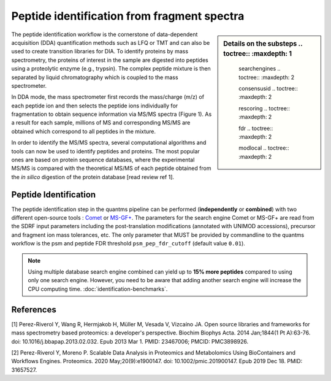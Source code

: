 Peptide identification from fragment spectra
=========================
.. sidebar:: Details on the substeps
    .. toctree::
       :maxdepth: 1

       searchengines
       .. toctree::
       :maxdepth: 2

       consensusid
       .. toctree::
       :maxdepth: 2

       rescoring
       .. toctree::
       :maxdepth: 2

       fdr
       .. toctree::
       :maxdepth: 2

       modlocal
       .. toctree::
       :maxdepth: 2

The peptide identification workflow is the cornerstone of data-dependent acquisition (DDA)
quantification methods such as LFQ or TMT and can also be used to create transition libraries for DIA.
To identify proteins by mass spectrometry, the proteins of interest in the sample are
digested into peptides using a proteolytic enzyme (e.g., trypsin).
The complex peptide mixture is then separated by liquid chromatography which is coupled to the mass spectrometer.

In DDA mode, the mass spectrometer first records the mass/charge (m/z) of each peptide ion and then selects
the peptide ions individually for fragmentation to obtain sequence information via MS/MS spectra (Figure 1).
As a result for each sample, millions of MS and corresponding MS/MS are obtained
which correspond to all peptides in the mixture.

.. image:: images/msms.png
   :width: 600
   :align: center

In order to identify the MS/MS spectra, several computational algorithms and tools
can now be used to identify peptides and proteins. The most popular ones are based on protein sequence databases,
where the experimental MS/MS is compared with the theoretical MS/MS of each peptide obtained from the *in silico*
digestion of the protein database [read review ref 1].

.. image:: images/id-dda-pipeline.png
   :width: 400
   :align: center


Peptide Identification
------------------------------------

The peptide identification step in the quantms pipeline can be performed (**independently** or **combined**) with two different open-source tools : `Comet <https://github.com/UWPR/Comet>`_ or `MS-GF+ <https://github.com/MSGFPlus/msgfplus>`_. The parameters for the search engine Comet or MS-GF+ are read from the SDRF input parameters including the post-translation modifications (annotated with UNIMOD accessions), precursor and fragment ion mass tolerances, etc. The only parameter that MUST be provided by commandline to the quantms workflow is the psm and peptide FDR threshold ``psm_pep_fdr_cutoff`` (default value ``0.01``).

.. note:: Using multiple database search engine combined can yield up to **15% more peptides**
    compared to using only one search engine. However, you need to be aware that adding another
    search engine will increase the CPU computing time. :doc:`identification-benchmarks`.


References
---------------------

[1] Perez-Riverol Y, Wang R, Hermjakob H, Müller M, Vesada V, Vizcaíno JA. Open source libraries and frameworks for mass spectrometry based proteomics: a developer's perspective. Biochim Biophys Acta. 2014 Jan;1844(1 Pt A):63-76. doi: 10.1016/j.bbapap.2013.02.032. Epub 2013 Mar 1. PMID: 23467006; PMCID: PMC3898926.

[2] Perez-Riverol Y, Moreno P. Scalable Data Analysis in Proteomics and Metabolomics Using BioContainers and Workflows Engines. Proteomics. 2020 May;20(9):e1900147. doi: 10.1002/pmic.201900147. Epub 2019 Dec 18. PMID: 31657527.



